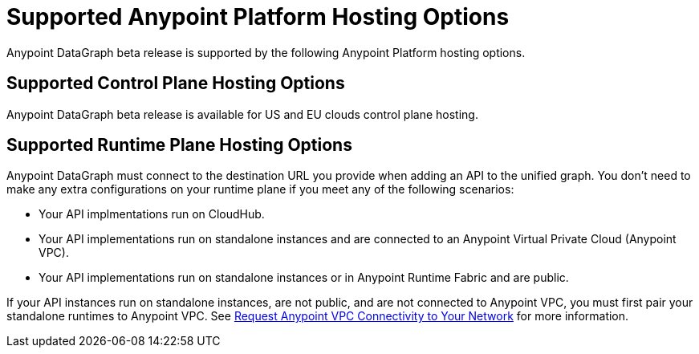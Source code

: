 = Supported Anypoint Platform Hosting Options

Anypoint DataGraph beta release is supported by the following Anypoint Platform hosting options.

== Supported Control Plane Hosting Options

Anypoint DataGraph beta release is available for US and EU clouds control plane hosting.

== Supported Runtime Plane Hosting Options

Anypoint DataGraph must connect to the destination URL you provide when adding an API to the unified graph. You don't need to make any extra configurations on your runtime plane if you meet any of the following scenarios:

* Your API implmentations run on CloudHub.
* Your API implementations run on standalone instances and are connected to an Anypoint Virtual Private Cloud (Anypoint VPC).
* Your API implementations run on standalone instances or in Anypoint Runtime Fabric and are public.

If your API instances run on standalone instances, are not public, and are not connected to Anypoint VPC, you must first pair your standalone runtimes to Anypoint VPC. See https://docs.mulesoft.com/runtime-manager/to-request-vpc-connectivity[Request Anypoint VPC Connectivity to Your Network^] for more information.